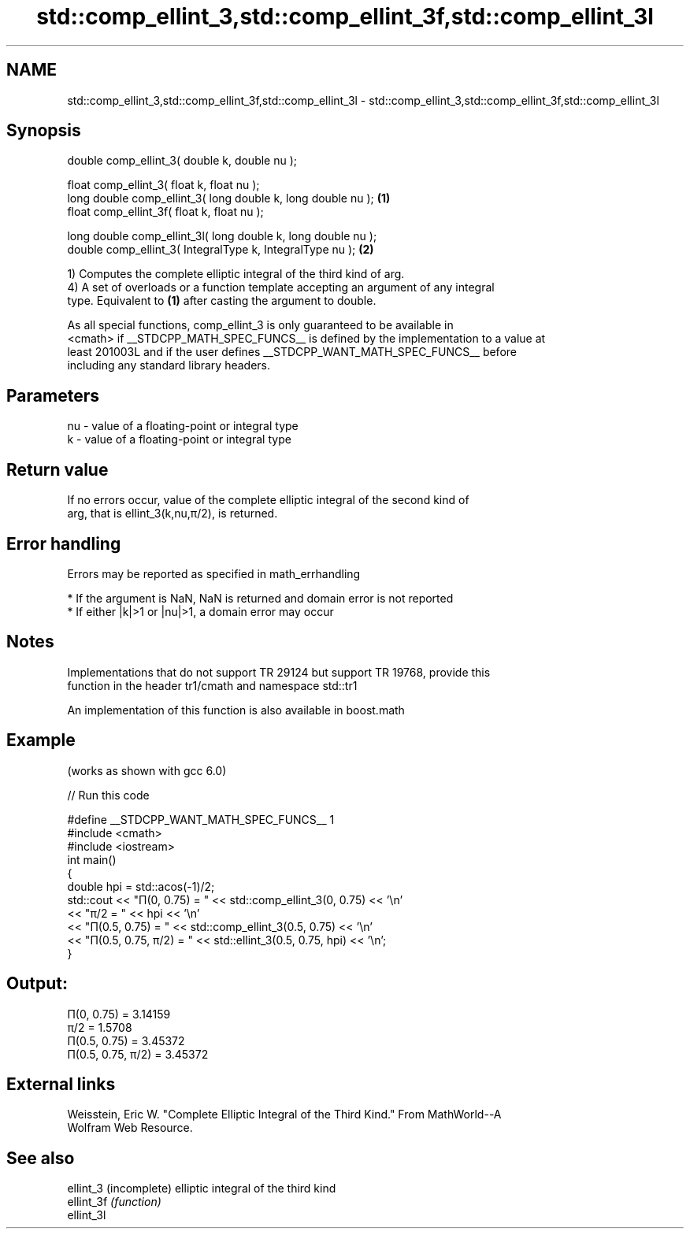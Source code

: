 .TH std::comp_ellint_3,std::comp_ellint_3f,std::comp_ellint_3l 3 "2019.03.28" "http://cppreference.com" "C++ Standard Libary"
.SH NAME
std::comp_ellint_3,std::comp_ellint_3f,std::comp_ellint_3l \- std::comp_ellint_3,std::comp_ellint_3f,std::comp_ellint_3l

.SH Synopsis
   double      comp_ellint_3( double k, double nu );

   float       comp_ellint_3( float k, float nu );
   long double comp_ellint_3( long double k, long double nu );   \fB(1)\fP
   float       comp_ellint_3f( float k, float nu );

   long double comp_ellint_3l( long double k, long double nu );
   double      comp_ellint_3( IntegralType k, IntegralType nu ); \fB(2)\fP

   1) Computes the complete elliptic integral of the third kind of arg.
   4) A set of overloads or a function template accepting an argument of any integral
   type. Equivalent to \fB(1)\fP after casting the argument to double.

   As all special functions, comp_ellint_3 is only guaranteed to be available in
   <cmath> if __STDCPP_MATH_SPEC_FUNCS__ is defined by the implementation to a value at
   least 201003L and if the user defines __STDCPP_WANT_MATH_SPEC_FUNCS__ before
   including any standard library headers.

.SH Parameters

   nu - value of a floating-point or integral type
   k  - value of a floating-point or integral type

.SH Return value

   If no errors occur, value of the complete elliptic integral of the second kind of
   arg, that is ellint_3(k,nu,π/2), is returned.

.SH Error handling

   Errors may be reported as specified in math_errhandling

     * If the argument is NaN, NaN is returned and domain error is not reported
     * If either |k|>1 or |nu|>1, a domain error may occur

.SH Notes

   Implementations that do not support TR 29124 but support TR 19768, provide this
   function in the header tr1/cmath and namespace std::tr1

   An implementation of this function is also available in boost.math

.SH Example

   (works as shown with gcc 6.0)

   
// Run this code

 #define __STDCPP_WANT_MATH_SPEC_FUNCS__ 1
 #include <cmath>
 #include <iostream>
 int main()
 {
     double hpi = std::acos(-1)/2;
     std::cout << "Π(0, 0.75) = " << std::comp_ellint_3(0, 0.75) << '\\n'
               << "π/2 = " << hpi << '\\n'
               << "Π(0.5, 0.75) = " << std::comp_ellint_3(0.5, 0.75) << '\\n'
               << "Π(0.5, 0.75, π/2) = " << std::ellint_3(0.5, 0.75, hpi) << '\\n';
 }

.SH Output:

 Π(0, 0.75) = 3.14159
 π/2 = 1.5708
 Π(0.5, 0.75) = 3.45372
 Π(0.5, 0.75, π/2) = 3.45372

.SH External links

   Weisstein, Eric W. "Complete Elliptic Integral of the Third Kind." From MathWorld--A
   Wolfram Web Resource.

.SH See also

   ellint_3  (incomplete) elliptic integral of the third kind
   ellint_3f \fI(function)\fP 
   ellint_3l
